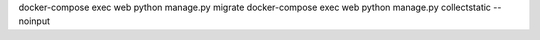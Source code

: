 docker-compose exec web python manage.py migrate
docker-compose exec web python manage.py collectstatic --noinput